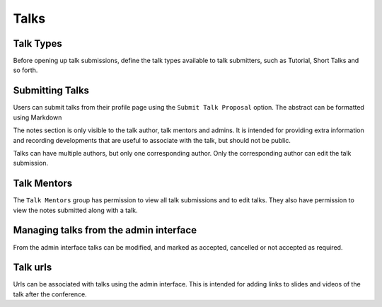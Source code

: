 =====
Talks
=====

Talk Types
==========

Before opening up talk submissions, define the talk types available to
talk submitters, such as Tutorial, Short Talks and so forth.

Submitting Talks
================

Users can submit talks from their profile page using the ``Submit Talk Proposal``
option. The abstract can be formatted using Markdown

The notes section is only visible to the talk author, talk mentors and 
admins. It is intended for providing extra information and recording
developments that are useful to associate with the talk, but should
not be public.

Talks can have multiple authors, but only one corresponding author. Only
the corresponding author can edit the talk submission.

Talk Mentors
============

The ``Talk Mentors`` group has permission to view all talk submissions and
to edit talks. They also have permission to view the notes submitted along
with a talk.

Managing talks from the admin interface
=======================================

From the admin interface talks can be modified, and marked as accepted,
cancelled or not accepted as required.


Talk urls
=========

Urls can be associated with talks using the admin interface. This is
intended for adding links to slides and videos of the talk after the
conference.
